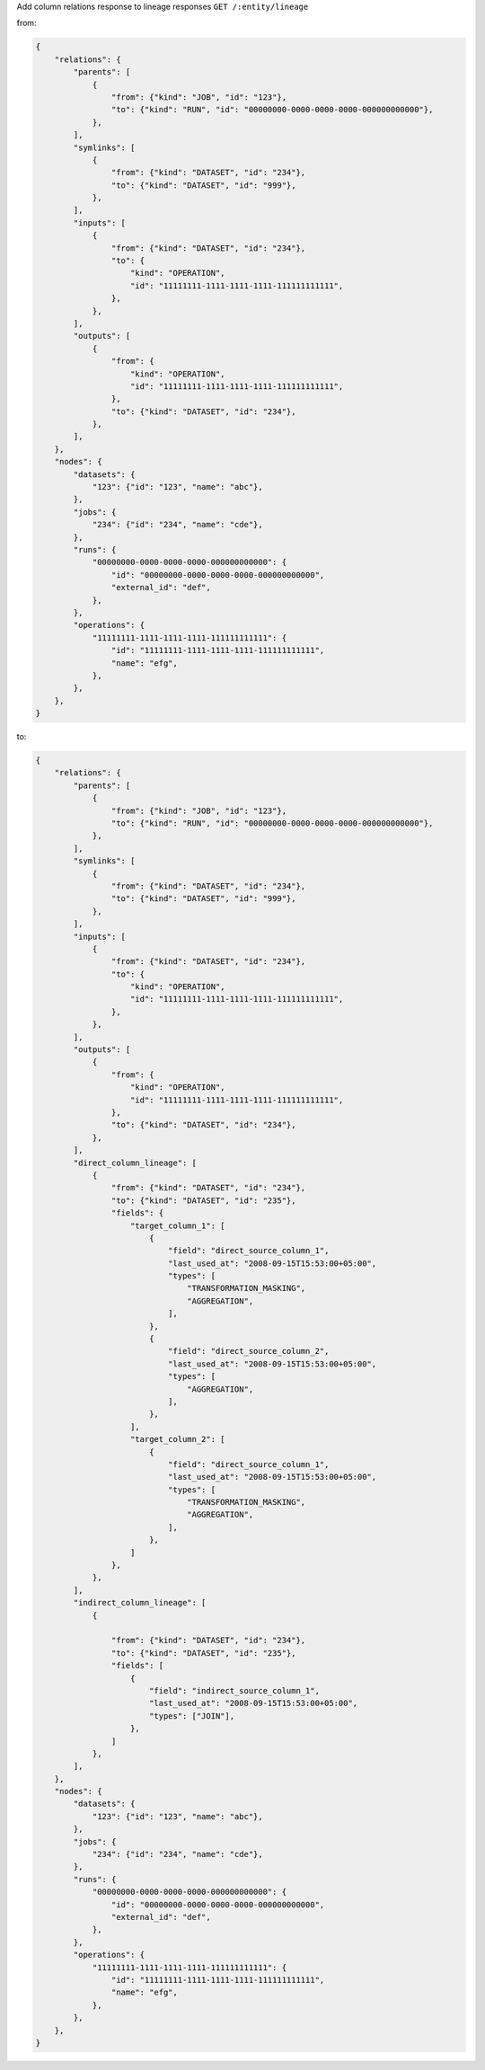 Add column relations response to lineage responses ``GET /:entity/lineage``

from:

.. code:: python

    {
        "relations": {
            "parents": [
                {
                    "from": {"kind": "JOB", "id": "123"},
                    "to": {"kind": "RUN", "id": "00000000-0000-0000-0000-000000000000"},
                },
            ],
            "symlinks": [
                {
                    "from": {"kind": "DATASET", "id": "234"},
                    "to": {"kind": "DATASET", "id": "999"},
                },
            ],
            "inputs": [
                {
                    "from": {"kind": "DATASET", "id": "234"},
                    "to": {
                        "kind": "OPERATION",
                        "id": "11111111-1111-1111-1111-111111111111",
                    },
                },
            ],
            "outputs": [
                {
                    "from": {
                        "kind": "OPERATION",
                        "id": "11111111-1111-1111-1111-111111111111",
                    },
                    "to": {"kind": "DATASET", "id": "234"},
                },
            ],
        },
        "nodes": {
            "datasets": {
                "123": {"id": "123", "name": "abc"},
            },
            "jobs": {
                "234": {"id": "234", "name": "cde"},
            },
            "runs": {
                "00000000-0000-0000-0000-000000000000": {
                    "id": "00000000-0000-0000-0000-000000000000",
                    "external_id": "def",
                },
            },
            "operations": {
                "11111111-1111-1111-1111-111111111111": {
                    "id": "11111111-1111-1111-1111-111111111111",
                    "name": "efg",
                },
            },
        },
    }

to:

.. code:: python

    {
        "relations": {
            "parents": [
                {
                    "from": {"kind": "JOB", "id": "123"},
                    "to": {"kind": "RUN", "id": "00000000-0000-0000-0000-000000000000"},
                },
            ],
            "symlinks": [
                {
                    "from": {"kind": "DATASET", "id": "234"},
                    "to": {"kind": "DATASET", "id": "999"},
                },
            ],
            "inputs": [
                {
                    "from": {"kind": "DATASET", "id": "234"},
                    "to": {
                        "kind": "OPERATION",
                        "id": "11111111-1111-1111-1111-111111111111",
                    },
                },
            ],
            "outputs": [
                {
                    "from": {
                        "kind": "OPERATION",
                        "id": "11111111-1111-1111-1111-111111111111",
                    },
                    "to": {"kind": "DATASET", "id": "234"},
                },
            ],
            "direct_column_lineage": [
                {
                    "from": {"kind": "DATASET", "id": "234"},
                    "to": {"kind": "DATASET", "id": "235"},
                    "fields": {
                        "target_column_1": [
                            {
                                "field": "direct_source_column_1",
                                "last_used_at": "2008-09-15T15:53:00+05:00",
                                "types": [
                                    "TRANSFORMATION_MASKING",
                                    "AGGREGATION",
                                ],
                            },
                            {
                                "field": "direct_source_column_2",
                                "last_used_at": "2008-09-15T15:53:00+05:00",
                                "types": [
                                    "AGGREGATION",
                                ],
                            },
                        ],
                        "target_column_2": [
                            {
                                "field": "direct_source_column_1",
                                "last_used_at": "2008-09-15T15:53:00+05:00",
                                "types": [
                                    "TRANSFORMATION_MASKING",
                                    "AGGREGATION",
                                ],
                            },
                        ]
                    },
                },
            ],
            "indirect_column_lineage": [
                {

                    "from": {"kind": "DATASET", "id": "234"},
                    "to": {"kind": "DATASET", "id": "235"},
                    "fields": [
                        {
                            "field": "indirect_source_column_1",
                            "last_used_at": "2008-09-15T15:53:00+05:00",
                            "types": ["JOIN"],
                        },
                    ]
                },
            ],
        },
        "nodes": {
            "datasets": {
                "123": {"id": "123", "name": "abc"},
            },
            "jobs": {
                "234": {"id": "234", "name": "cde"},
            },
            "runs": {
                "00000000-0000-0000-0000-000000000000": {
                    "id": "00000000-0000-0000-0000-000000000000",
                    "external_id": "def",
                },
            },
            "operations": {
                "11111111-1111-1111-1111-111111111111": {
                    "id": "11111111-1111-1111-1111-111111111111",
                    "name": "efg",
                },
            },
        },
    }


